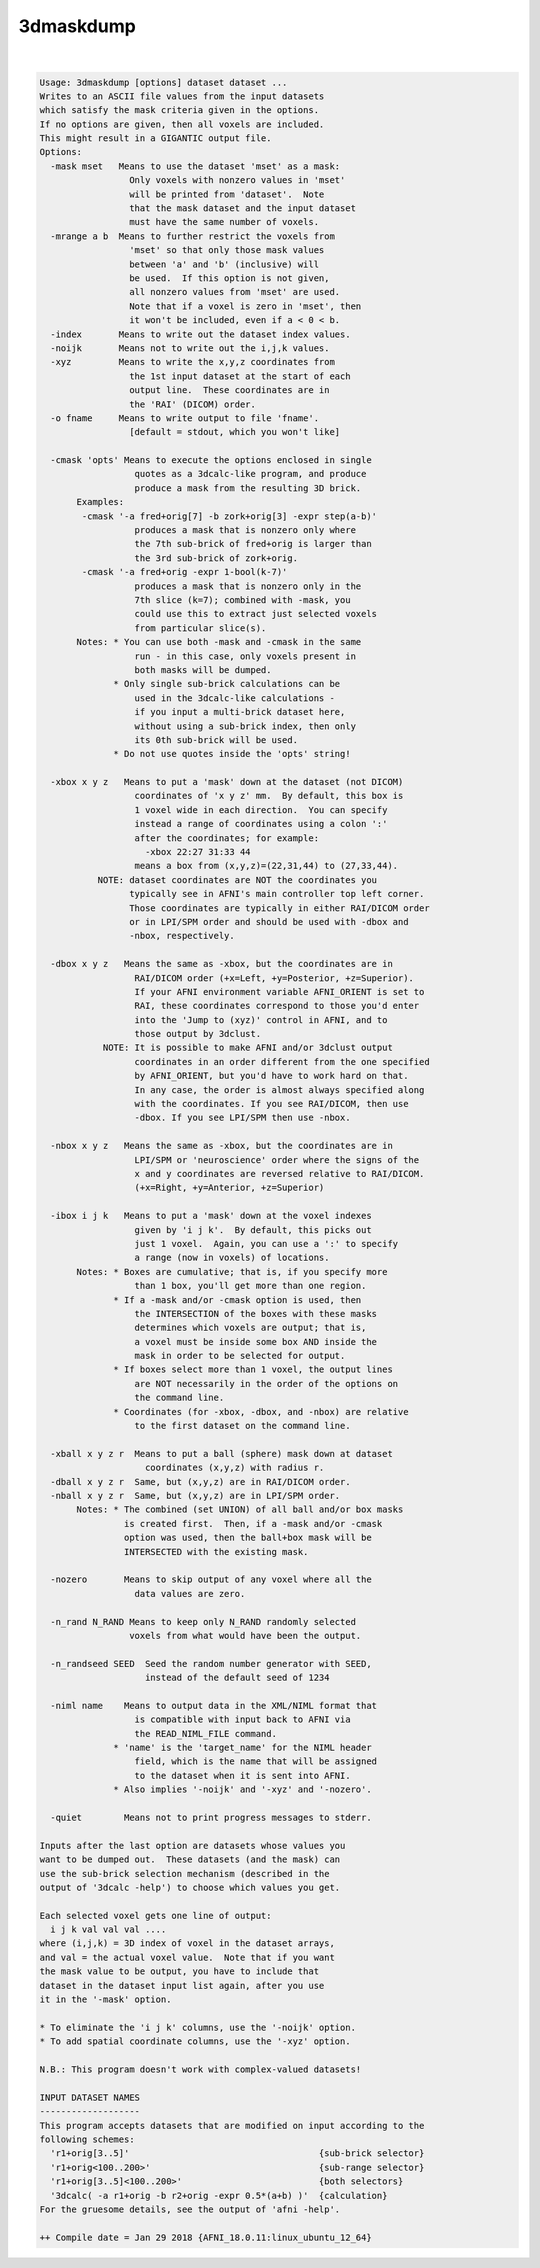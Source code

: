 **********
3dmaskdump
**********

.. _3dmaskdump:

.. contents:: 
    :depth: 4 

| 

.. code-block:: none

    Usage: 3dmaskdump [options] dataset dataset ...
    Writes to an ASCII file values from the input datasets
    which satisfy the mask criteria given in the options.
    If no options are given, then all voxels are included.
    This might result in a GIGANTIC output file.
    Options:
      -mask mset   Means to use the dataset 'mset' as a mask:
                     Only voxels with nonzero values in 'mset'
                     will be printed from 'dataset'.  Note
                     that the mask dataset and the input dataset
                     must have the same number of voxels.
      -mrange a b  Means to further restrict the voxels from
                     'mset' so that only those mask values
                     between 'a' and 'b' (inclusive) will
                     be used.  If this option is not given,
                     all nonzero values from 'mset' are used.
                     Note that if a voxel is zero in 'mset', then
                     it won't be included, even if a < 0 < b.
      -index       Means to write out the dataset index values.
      -noijk       Means not to write out the i,j,k values.
      -xyz         Means to write the x,y,z coordinates from
                     the 1st input dataset at the start of each
                     output line.  These coordinates are in
                     the 'RAI' (DICOM) order.
      -o fname     Means to write output to file 'fname'.
                     [default = stdout, which you won't like]
    
      -cmask 'opts' Means to execute the options enclosed in single
                      quotes as a 3dcalc-like program, and produce
                      produce a mask from the resulting 3D brick.
           Examples:
            -cmask '-a fred+orig[7] -b zork+orig[3] -expr step(a-b)'
                      produces a mask that is nonzero only where
                      the 7th sub-brick of fred+orig is larger than
                      the 3rd sub-brick of zork+orig.
            -cmask '-a fred+orig -expr 1-bool(k-7)'
                      produces a mask that is nonzero only in the
                      7th slice (k=7); combined with -mask, you
                      could use this to extract just selected voxels
                      from particular slice(s).
           Notes: * You can use both -mask and -cmask in the same
                      run - in this case, only voxels present in
                      both masks will be dumped.
                  * Only single sub-brick calculations can be
                      used in the 3dcalc-like calculations -
                      if you input a multi-brick dataset here,
                      without using a sub-brick index, then only
                      its 0th sub-brick will be used.
                  * Do not use quotes inside the 'opts' string!
    
      -xbox x y z   Means to put a 'mask' down at the dataset (not DICOM)
                      coordinates of 'x y z' mm.  By default, this box is
                      1 voxel wide in each direction.  You can specify
                      instead a range of coordinates using a colon ':'
                      after the coordinates; for example:
                        -xbox 22:27 31:33 44
                      means a box from (x,y,z)=(22,31,44) to (27,33,44).
               NOTE: dataset coordinates are NOT the coordinates you
                     typically see in AFNI's main controller top left corner.
                     Those coordinates are typically in either RAI/DICOM order
                     or in LPI/SPM order and should be used with -dbox and
                     -nbox, respectively.
    
      -dbox x y z   Means the same as -xbox, but the coordinates are in
                      RAI/DICOM order (+x=Left, +y=Posterior, +z=Superior).
                      If your AFNI environment variable AFNI_ORIENT is set to
                      RAI, these coordinates correspond to those you'd enter
                      into the 'Jump to (xyz)' control in AFNI, and to
                      those output by 3dclust.
                NOTE: It is possible to make AFNI and/or 3dclust output 
                      coordinates in an order different from the one specified 
                      by AFNI_ORIENT, but you'd have to work hard on that. 
                      In any case, the order is almost always specified along 
                      with the coordinates. If you see RAI/DICOM, then use 
                      -dbox. If you see LPI/SPM then use -nbox. 
    
      -nbox x y z   Means the same as -xbox, but the coordinates are in
                      LPI/SPM or 'neuroscience' order where the signs of the
                      x and y coordinates are reversed relative to RAI/DICOM.
                      (+x=Right, +y=Anterior, +z=Superior)
    
      -ibox i j k   Means to put a 'mask' down at the voxel indexes
                      given by 'i j k'.  By default, this picks out
                      just 1 voxel.  Again, you can use a ':' to specify
                      a range (now in voxels) of locations.
           Notes: * Boxes are cumulative; that is, if you specify more
                      than 1 box, you'll get more than one region.
                  * If a -mask and/or -cmask option is used, then
                      the INTERSECTION of the boxes with these masks
                      determines which voxels are output; that is,
                      a voxel must be inside some box AND inside the
                      mask in order to be selected for output.
                  * If boxes select more than 1 voxel, the output lines
                      are NOT necessarily in the order of the options on
                      the command line.
                  * Coordinates (for -xbox, -dbox, and -nbox) are relative
                      to the first dataset on the command line.
    
      -xball x y z r  Means to put a ball (sphere) mask down at dataset
                        coordinates (x,y,z) with radius r.
      -dball x y z r  Same, but (x,y,z) are in RAI/DICOM order.
      -nball x y z r  Same, but (x,y,z) are in LPI/SPM order.
           Notes: * The combined (set UNION) of all ball and/or box masks
                    is created first.  Then, if a -mask and/or -cmask
                    option was used, then the ball+box mask will be
                    INTERSECTED with the existing mask.
    
      -nozero       Means to skip output of any voxel where all the
                      data values are zero.
    
      -n_rand N_RAND Means to keep only N_RAND randomly selected
                     voxels from what would have been the output.
    
      -n_randseed SEED  Seed the random number generator with SEED,
                        instead of the default seed of 1234
    
      -niml name    Means to output data in the XML/NIML format that
                      is compatible with input back to AFNI via
                      the READ_NIML_FILE command.
                  * 'name' is the 'target_name' for the NIML header
                      field, which is the name that will be assigned
                      to the dataset when it is sent into AFNI.
                  * Also implies '-noijk' and '-xyz' and '-nozero'.
    
      -quiet        Means not to print progress messages to stderr.
    
    Inputs after the last option are datasets whose values you
    want to be dumped out.  These datasets (and the mask) can
    use the sub-brick selection mechanism (described in the
    output of '3dcalc -help') to choose which values you get.
    
    Each selected voxel gets one line of output:
      i j k val val val ....
    where (i,j,k) = 3D index of voxel in the dataset arrays,
    and val = the actual voxel value.  Note that if you want
    the mask value to be output, you have to include that
    dataset in the dataset input list again, after you use
    it in the '-mask' option.
    
    * To eliminate the 'i j k' columns, use the '-noijk' option.
    * To add spatial coordinate columns, use the '-xyz' option.
    
    N.B.: This program doesn't work with complex-valued datasets!
    
    INPUT DATASET NAMES
    -------------------
    This program accepts datasets that are modified on input according to the
    following schemes:
      'r1+orig[3..5]'                                    {sub-brick selector}
      'r1+orig<100..200>'                                {sub-range selector}
      'r1+orig[3..5]<100..200>'                          {both selectors}
      '3dcalc( -a r1+orig -b r2+orig -expr 0.5*(a+b) )'  {calculation}
    For the gruesome details, see the output of 'afni -help'.
    
    ++ Compile date = Jan 29 2018 {AFNI_18.0.11:linux_ubuntu_12_64}

